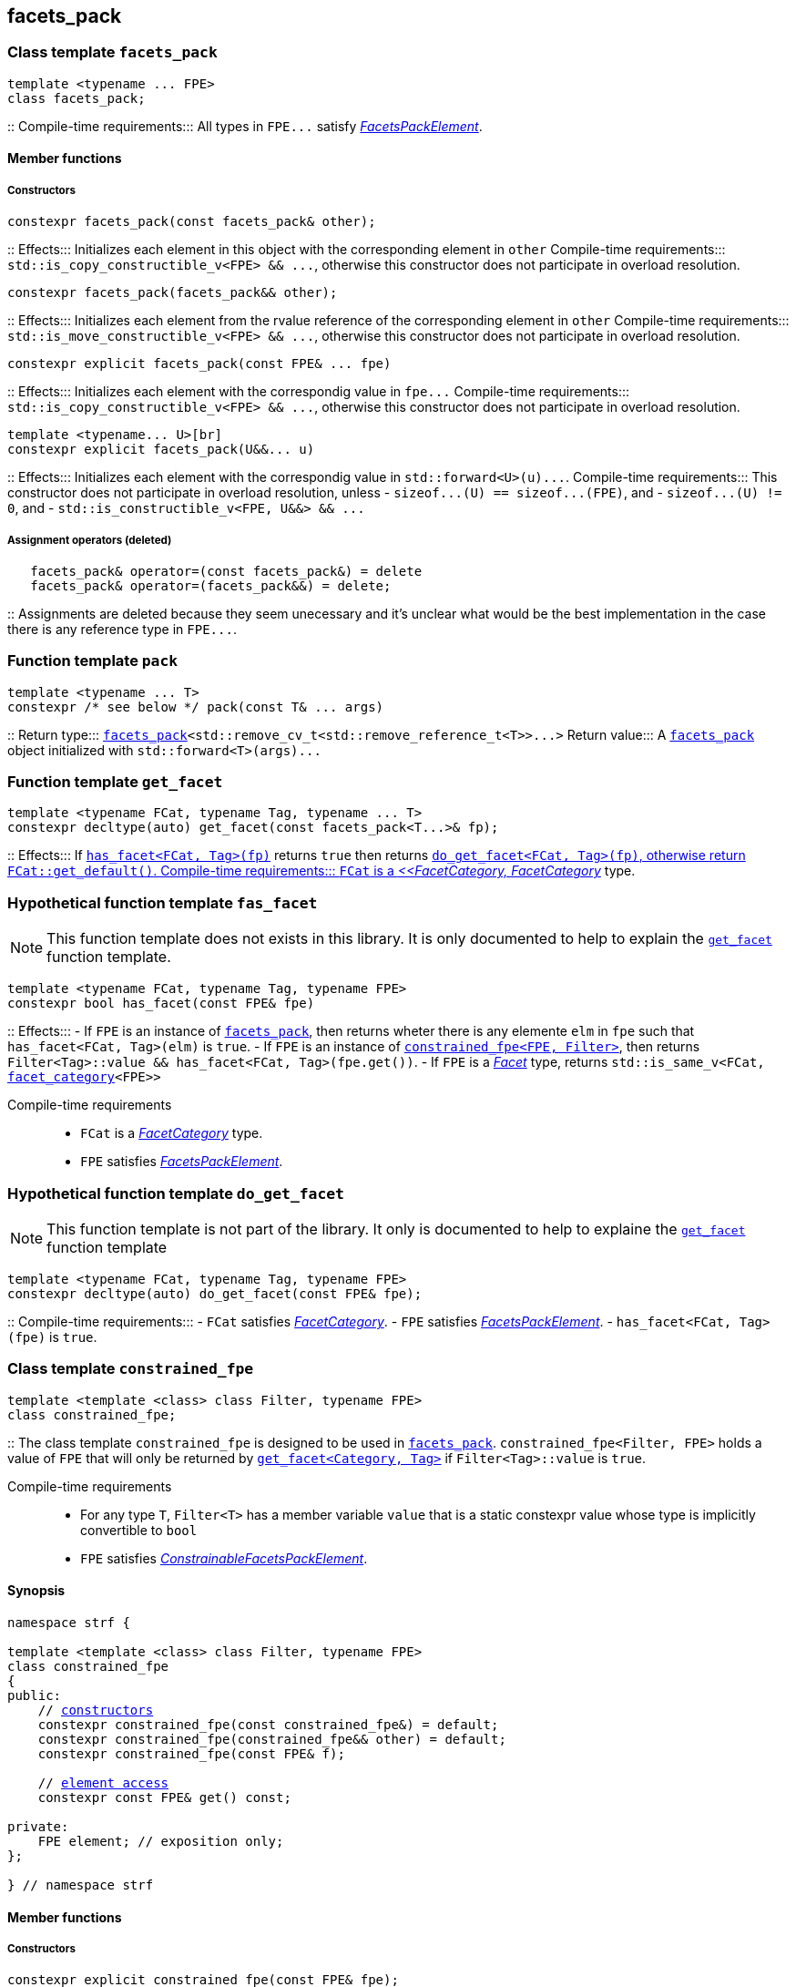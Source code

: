 ////
Distributed under the Boost Software License, Version 1.0.

See accompanying file LICENSE_1_0.txt or copy at
http://www.boost.org/LICENSE_1_0.txt
////

:facets_pack: <<facets_pack,facets_pack>>
:get_facet: <<get_facet,get_facet>>
:facet_category: <<facet_category,facet_category>>
:FacetCategory: <<FacetCategory, FacetCategory>>
:FacetsPackElement: <<FacetsPackElement, FacetsPackElement>>
== facets_pack

[[facets_pack]]
=== Class template `facets_pack`

====
[source,cpp]
----
template <typename ... FPE>
class facets_pack;
----
::
Compile-time requirements::: All types in `FPE\...` satisfy
 <<FacetsPackElement, _FacetsPackElement_>>.
====

==== Member functions
===== Constructors
====
[source,cpp]
----
constexpr facets_pack(const facets_pack& other);
----
::
Effects::: Initializes each element in this object with the corresponding element in `other`
Compile-time requirements::: `std::is_copy_constructible_v<FPE> && \...`,
      otherwise this constructor does not participate in overload resolution.
====
====
[source,cpp]
----
constexpr facets_pack(facets_pack&& other);
----
::
Effects::: Initializes each element from the
          rvalue reference of the corresponding element in `other`
Compile-time requirements::: `std::is_move_constructible_v<FPE> && \...`, otherwise this
          constructor does not participate in overload resolution.
====
====
[source,cpp]
----
constexpr explicit facets_pack(const FPE& ... fpe)
----
::
Effects::: Initializes each element with the correspondig value in `fpe\...`
Compile-time requirements::: `std::is_copy_constructible_v<FPE> && \...`, otherwise this
      constructor does not participate in overload resolution.
====
====
[source,cpp]
----
template <typename... U>[br]
constexpr explicit facets_pack(U&&... u)
----
::
Effects::: Initializes each element with the correspondig value in `std::forward<U>(u)\...`.
Compile-time requirements::: This constructor does not participate in overload resolution, unless
- `sizeof\...(U) == sizeof\...(FPE)`, and
- `sizeof\...(U) != 0`, and
- `std::is_constructible_v<FPE, U&&> && \...`
====
===== Assignment operators (deleted)
====
[source,cpp]
----
   facets_pack& operator=(const facets_pack&) = delete
   facets_pack& operator=(facets_pack&&) = delete;
----
::
Assignments are deleted because they seem unecessary and it's unclear
what would be the best
implementation in the case there is any reference type in `FPE\...`.
====

[[pack]]
=== Function template `pack`
====
[source,cpp]
----
template <typename ... T>
constexpr /* see below */ pack(const T& ... args)
----
::
Return type::: `{facets_pack}<std::remove_cv_t<std::remove_reference_t<T>>\...>`
Return value::: A `{facets_pack}` object initialized with `std::forward<T>(args)\...`
====

=== Function template `get_facet` [[get_facet]]
====
[source,cpp]
----
template <typename FCat, typename Tag, typename ... T>
constexpr decltype(auto) get_facet(const facets_pack<T...>& fp);
----
::
Effects::: If <<has_facet, `has_facet<FCat, Tag>(fp)`>> returns `true` then
          returns <<do_get_facet,`do_get_facet<FCat, Tag>(fp)`, otherwise
          return `FCat::get_default()`.
Compile-time requirements:::  `FCat` is a _{FacetCategory}_ type.
====

[[has_facet]]
=== Hypothetical function template `fas_facet`
NOTE: This function template does not exists in this library.
       It is only documented to help to explain the
       <<get_facet, `get_facet`>> function template.
====
[source,cpp]
----
template <typename FCat, typename Tag, typename FPE>
constexpr bool has_facet(const FPE& fpe)
----
::
Effects:::
- If `FPE` is an instance of <<facets_pack, `facets_pack`>>, then returns wheter there
  is any elemente `elm` in `fpe` such that `has_facet<FCat, Tag>(elm)`
  is `true`.
- If `FPE` is an instance of <<constrained_fpe, `constrained_fpe<FPE, Filter>`>>,
  then returns `Filter<Tag>::value && has_facet<FCat, Tag>(fpe.get())`.
- If `FPE` is a  <<facet, _Facet_>> type, returns `std::is_same_v<FCat, {facet_category}<FPE>>`

Compile-time requirements:::
- `FCat` is a _{FacetCategory}_ type.
- `FPE` satisfies <<FacetsPackElement, _FacetsPackElement_>>.
====


[[do_get_facet]]
=== Hypothetical function template `do_get_facet`
NOTE: This function template is not part of the library.
      It only is documented to help to explaine the
      <<get_facet,`get_facet`>> function template
====
[source,cpp]
----
template <typename FCat, typename Tag, typename FPE>
constexpr decltype(auto) do_get_facet(const FPE& fpe);
----
::
Compile-time requirements:::
- `FCat` satisfies _{FacetCategory}_.
- `FPE` satisfies <<FacetsPackElement,_FacetsPackElement_>>.
- `has_facet<FCat, Tag>(fpe)` is `true`.
====

[[constrained_fpe]]
=== Class template `constrained_fpe`

====
[source,cpp]
----
template <template <class> class Filter, typename FPE>
class constrained_fpe;
----
::
The class template `constrained_fpe` is designed to be used in
<<facets_pack,`facets_pack`>>. `constrained_fpe<Filter, FPE>`
holds a value of `FPE` that will only be returned by
<<get_facet, ``get_facet<Category, Tag>``>> if
`Filter<Tag>::value` is `true`.

Compile-time requirements:::
- For any type `T`, `Filter<T>` has a member variable `value` that is a
  static constexpr value whose type is implicitly convertible to `bool`
- `FPE` satisfies <<ConstrainableFacetsPackElement,_ConstrainableFacetsPackElement_>>.
====

==== Synopsis
[source,cpp,subs=normal]
----
namespace strf {

template <template <class> class Filter, typename FPE>
class constrained_fpe
{
public:
    // <<constrained_fpe_constructor, constructors>>
    constexpr constrained_fpe(const constrained_fpe&) = default;
    constexpr constrained_fpe(constrained_fpe&& other) = default;
    constexpr constrained_fpe(const FPE& f);

    // <<constrained_fpe_element_access, element access>>
    constexpr const FPE& get() const;

private:
    FPE element; // exposition only;
};

} // namespace strf
----

==== Member functions
[[constrained_fpe_constructor]]
===== Constructors
====
[source,cpp]
----
constexpr explicit constrained_fpe(const FPE& fpe);
----
::
Effect::: Initializes the element of the `constrained_fpe` with `fpe`.
====
====
[source,cpp]
----
constexpr constrained_fpe(const constrained_fpe& other);
----
::
Effect::: Initializes the element of the `constrained_fpe` from
     the const reference of the element of `other`.
Compile-time requirements::: `std::is_copy_constructible<FPE>::value` is `true`.
====
====
[source,cpp]
----
constexpr constrained_fpe(constrained_fpe&& other);
----
::
Effect::: Initializes the element of the `constrained_fpe` from
     the rvalue reference of element of `other`.
Compile-time requirements::: `std::is_move_constructible<FPE>::value` is `true`.

[[constrained_fpe_element_access]]
====
===== Element access

====
[source,cpp]
----
constexpr const FPE& get() const;
----
::
Effect::: Return the stored element;
====
=== Function template `constrain`
====
[source]
----
template <template <class> class Filter, typename T>
constexpr constrained_fpe<Filter, U> constrain(const T& arg);
----
::
`constrain` is just a syntatic sugar to create a <<constrained_fpe, `constrained_fpe`>> object.

Return type::: `constrained_fpe<Filter, U>`, where `U` is
                `std::remove_cv_t<std::remove_reference_t<T>>`.
Return value::: `constrained_fpe<Filter, U>{ std::forward<T>(arg) }`
Compile-time requirements:::
`T` is such that `U` satisfies <<FacetsPackElement, _FacetsPackElement_>>.
====

[[FacetsPackElement]]
=== Type requirement _FacetsPackElement_
A given type `F` satisfies _FacetsPackElement_ if, and only if, one of the following conditions is true:

- `F` is a <<Facet,_Facet_>> type.
- `F` is an instance of <<facets_pack,`facets_pack`>>.
- `F` is an instance of <<constrained_fpe,`constrained_fpe`>>.

////
- `F` is `const `F2&`, where `F2` satisfies one of the previous requirements.
- `F` is `const `F2&`, where `F2` satisfies <<Facet, _Facet_>>,
  and `facet_stored_by_value<F2>` is `false`.
////

[[ConstrainableFacetsPackElement]]
=== Type requirement _ConstrainableFacetsPackElement_
A given a type `F` is a _ConstrainableFacetsPackElement_ if, and only if,
one of the following conditions is true:

- `F` is a  <<Facet,_Facet_>> type and  `{facet_category}<F>::constrainable` is `true`.
- `F` is `facets_pack<F2\...>` and all types in `F2\...` are _ConstrainableFacetsPackElement_.
- `F` is an instance of <<constrained_fpe,`constrained_fpe`>>.

////
- If `F` is `const F2&`, then `F2` satifies the _ConstrainableFacetsPackElement_
  requirements.
////

[[Facet]]
=== Type requirement _Facet_
A given a type `F` satisfies `Facet` if all of the following conditions are met:

////
- If `F` is abstract or not _CopyConstructible_, then
  <<facet_stored_by_value `facet_stored_by_value<F>`>>
  must be `false`.
////
- `F` is https://en.cppreference.com/w/cpp/named_req/MoveConstructible[__MoveConstructible__]
- `{facet_category}<F>` satisfies the _{FacetCategory}_ requirements.

[[FacetCategory]]
=== Type requirement _FacetCagory_
A given a type `FCat` satisfies `FacetCategory` if:

- `FCat` has a static member function named `get_default` that takes
  no argument and whose return type is either `F` or `const F&`,
  where `F` is a type that satisfies the requirements associated to
  `FCat`.
- `FCat` has a member named `constrainable` that is a static constexpr
  value convertible to `bool`. ( If this value is `false` then
  the facets associated `FCat` can not be <<constrained_fpe,constrained>> ).

[[facet_traits]]
=== Class template `facet_traits`

This class template provides the <<Facet,Facet>> informations.
If you create a new facet, you can either define such informations as
members of the facet, or specialize `facet_traits`.

[source]
----
template <typename F>
class facet_traits
{
public:
    using category = /* Facet::category or void */;
};
----
==== Public members

====
[source]
----
typename /* */ category;
----
Same as `Facet::category` if such member exist and is a type,
otherwise it is an alias to `void`.
====
==== Specialization
====
[source]
----
template <typename F>
class facet_traits<const F>
{
public:
    using category = typename facet_traits<F>::category;
};
----
====

[[facet_category]]
=== Type alias `facet_category`
`facet_category` is just a syntatic sugar:
====
[source]
----
template <typename Facet>
using facet_category = facet_traits<Facet>::typename category;
----
====
